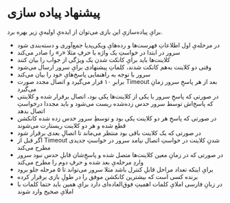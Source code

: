 
* پیشنهاد پیاده سازی

برایِ پیاده‌سازیِ این بازی می‌توان از ایده‌یِ اولیه‌یِ زیر بهره برد.
   - در مرحله‌یِ اول اطلاعاتِ فهرست‌ها و رده‌هایِ ویکی‌پدیا جمع‌آوری و دسته‌بندی شود
   - سرور در ابتدا در خواستِ یک واژه با حرفِ مثلا «ر» را صادر می‌کند
   - کلاینت‌ها باید برایِ کانکت شدن یک ویژگی از جواب را بیان کنند
   - وقتی دو کلاینت به‌هم کانکت شدند، کلماتِ پیشنهادی برایِ سرور ارسال می‌شود
   - سرور با توجه به راهنمایی پاسخ‌هایِ خود را بیان می‌کند
   - ‫ بعد از هر پاسخِ سرور زمانِ Timeout برابرِ ۱۰ قرار می‌گیرد و اتصال مجدد صورت می‌گیرد
   - در صورتی که پاسخِ سرور با یکی از کلاینت‌ها یکی بود، اتصال برقرار شده و کلاینتی که پاسخ‌اش توسط سرور حدس زده‌شده ریست می‌شود و باید مجددا درخواستِ اتصال بدهد
   - در صورتی که پاسخِ هر دو کلاینت یکی بود و توسطِ سرور حدس زده شده کانکشن قطع شده و هر دو کلاینت ریستارت می‌شوند
   - در صورتی که یک کلاینت باقی بود منتظر‌ می‌ماند تا اتصالِ بعدی برقرار شود
   - اگر قبل از Timeout شدنِ کلاینت در خواستِ اتصال نیامد سرور در خواستِ جدیدی مطرح می‌کند
   - در صورتی که در زمانِ معین کلاینت‌ها متصل شده و پاسخِ‌شان قابلِ حدس نبود سرور واردِ مرحله‌یِ بعد شده و حرفِ دوم را مطرح‌ می‌کند
   - برایِ اینکه تعداد مراحل قابلِ کنترل باشد مثلا سرور می‌تواند تا ۵ مرحله جلو برود
   - برنده کسی است که بیشترین کانکشن موفق را در طولِ بازی برقرار کرده
   - در زبانِ فارسی املایِ کلمات اهمیتِ فوق‌العاده‌ای دارد برایِ همین باید حتما کلمات با املایِ صحیح وارد شوند
